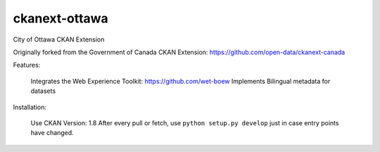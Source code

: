 ckanext-ottawa
==============

City of Ottawa CKAN Extension

Originally forked from the Government of Canada CKAN Extension: https://github.com/open-data/ckanext-canada


Features:

	Integrates the Web Experience Toolkit: https://github.com/wet-boew
	Implements Bilingual metadata for datasets
	
Installation:

	Use CKAN Version: 1.8
	After every pull or fetch, use ``python setup.py develop`` just in case entry points have changed.
	

	

